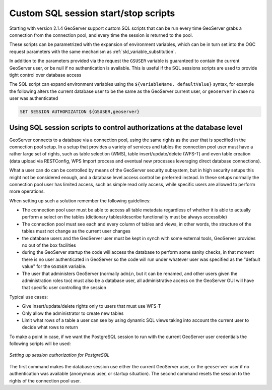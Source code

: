 .. _data_sqlsession:

Custom SQL session start/stop scripts 
=====================================

Starting with version 2.1.4 GeoServer support custom SQL scripts that can be run every time GeoServer
grabs a connection from the connection pool, and every time the session is returned to the pool.

These scripts can be parametrized with the expansion of environment variables, which can be in turn
set into the OGC request parameters with the same mechanism as :ref:`sld_variable_substitution`.

In addition to the parameters provided via the request the ``GSUSER`` variable is guaranteed to
contain the current GeoServer user, or be null if no authentication is available. This is useful
if the SQL sessions scripts are used to provide tight control over database access

The SQL script can expand environment variables using the ``${variableName, defaultValue}`` syntax,
for example the following alters the current database user to be the same as the GeoServer current user, 
or ``geoserver`` in case no user was authenticated

.. code-block::

   SET SESSION AUTHORIZATION ${GSUSER,geoserver}

Using SQL session scripts to control authorizations at the database level
-------------------------------------------------------------------------

GeoServer connects to a database via a connection pool, using the same rights as the user that
is specified in the connection pool setup.
In a setup that provides a variety of services and tables the connection pool user must have
a rather large set of rights, such as table selection (WMS), table insert/update/delete (WFS-T) and
even table creation (data upload via RESTConfig, WPS Import process and eventual new processes leveraging
direct database connections).

What a user can do can be controlled by means of the GeoServer security subsystem, but in high security
setups this might not be considered enough, and a database level access control be preferred instead.
In these setups normally the connection pool user has limited access, such as simple read only access,
while specific users are allowed to perform more operations.

When setting up such a solution remember the following guidelines:

* The connection pool user must be able to access all table metadata regardless of whether it is able
  to actually perform a select on the tables (dictionary tables/describe functionality must be always accessible)
* The connection pool must see each and every column of tables and views, in other words, the
  structure of the tables must not change as the current user changes
* the database users and the GeoServer user must be kept in synch with some external tools, GeoServer
  provides no out of the box facilities
* during the GeoServer startup the code will access the database to perform some sanity checks, 
  in that moment there is no user authenticated in GeoServer so the code will run under whatever
  user was specified as the "default value" for the ``GSUSER`` variable. 
* The user that administers GeoServer (normally ``admin``, but it can be renamed, and other users
  given the administration roles too) must also be a database user, all administrative access on the
  GeoServer GUI will have that specific user controlling the session  
  
Typical use cases:
  
* Give insert/update/delete rights only to users that must use WFS-T 
* Only allow the administrator to create new tables
* Limit what rows of a table a user can see by using dynamic SQL views taking into account the
  current user to decide what rows to return 
  
To make a point in case, if we want the PostgreSQL session to run with the current GeoServer user
credentials the following scripts will be used:

.. figure:: images/postgresqlSession.png
   :align: center

   *Setting up session authorization for PostgreSQL*

The first command makes the database session use either the current GeoServer user, or the ``geoserver``
user if no authentication was available (anonymous user, or startup situation).
The second command resets the session to the rights of the connection pool user.
 

